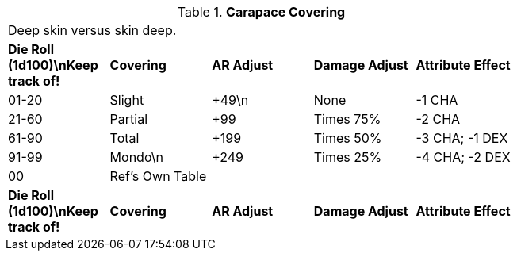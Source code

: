 // Table 59.7 Carapace Covering
.*Carapace Covering*
[width="75%",cols="5*^",frame="all", stripes="even"]
|===
5+<|Deep skin versus skin deep.
s|Die Roll (1d100)\nKeep track of!
s|Covering
s|AR Adjust
s|Damage Adjust
s|Attribute Effect

|01-20
|Slight
|+49\n
|None
|-1 CHA

|21-60
|Partial
|+99
|Times 75%
|-2 CHA

|61-90
|Total
|+199
|Times 50%
|-3 CHA; -1 DEX

|91-99
|Mondo\n
|+249
|Times 25%
|-4 CHA; -2 DEX

|00
|Ref's Own Table
|
|
|

s|Die Roll (1d100)\nKeep track of!
s|Covering
s|AR Adjust
s|Damage Adjust
s|Attribute Effect


|===
